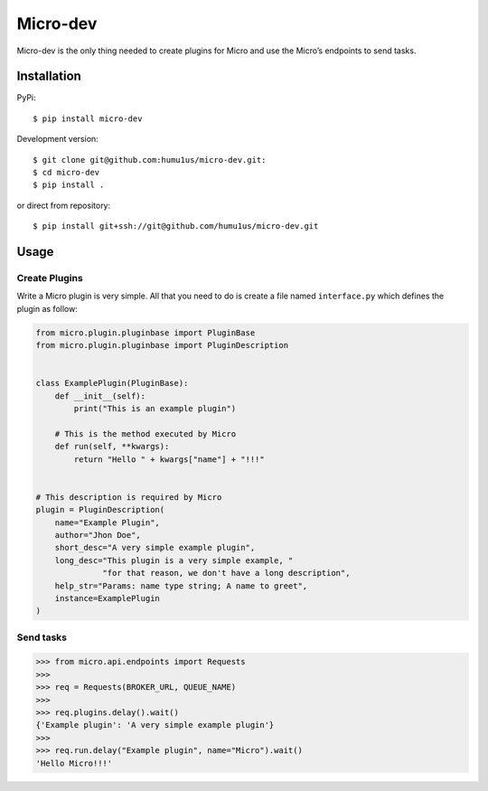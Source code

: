 Micro-dev
=========

Micro-dev is the only thing needed to create plugins for Micro and
use the Micro’s endpoints to send tasks.

Installation
------------

PyPi:

::

    $ pip install micro-dev

Development version:

::

    $ git clone git@github.com:humu1us/micro-dev.git:
    $ cd micro-dev
    $ pip install .

or direct from repository:

::

    $ pip install git+ssh://git@github.com/humu1us/micro-dev.git

Usage
-----

Create Plugins
~~~~~~~~~~~~~~

Write a Micro plugin is very simple. All that you need to do is create a
file named ``interface.py`` which defines the plugin as follow:

.. code:: python

    from micro.plugin.pluginbase import PluginBase
    from micro.plugin.pluginbase import PluginDescription


    class ExamplePlugin(PluginBase):
        def __init__(self):
            print("This is an example plugin")

        # This is the method executed by Micro
        def run(self, **kwargs):
            return "Hello " + kwargs["name"] + "!!!"


    # This description is required by Micro
    plugin = PluginDescription(
        name="Example Plugin",
        author="Jhon Doe",
        short_desc="A very simple example plugin",
        long_desc="This plugin is a very simple example, "
                  "for that reason, we don't have a long description",
        help_str="Params: name type string; A name to greet",
        instance=ExamplePlugin
    )

Send tasks
~~~~~~~~~~

.. code:: python

    >>> from micro.api.endpoints import Requests
    >>>
    >>> req = Requests(BROKER_URL, QUEUE_NAME)
    >>>
    >>> req.plugins.delay().wait()
    {'Example plugin': 'A very simple example plugin'}
    >>>
    >>> req.run.delay("Example plugin", name="Micro").wait()
    'Hello Micro!!!'


